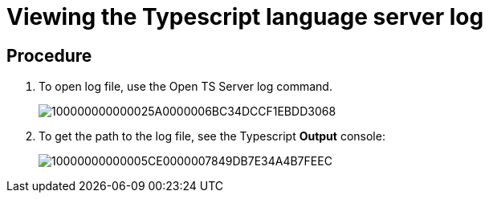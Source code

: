[id="viewing-the-typescript-language-server-log_{context}"]
= Viewing the Typescript language server log

[discrete]
== Procedure

. To open log file, use the Open TS Server log command.
+
image::{imagesdir}/logs//Pictures/100000000000025A0000006BC34DCCF1EBDD3068.png[]

. To get the path to the log file, see the Typescript *Output*
console:
+
image::{imagesdir}/logs//Pictures/10000000000005CE0000007849DB7E34A4B7FEEC.png[]
